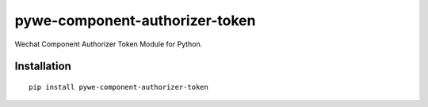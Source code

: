 ===============================
pywe-component-authorizer-token
===============================

Wechat Component Authorizer Token Module for Python.

Installation
============

::

    pip install pywe-component-authorizer-token




